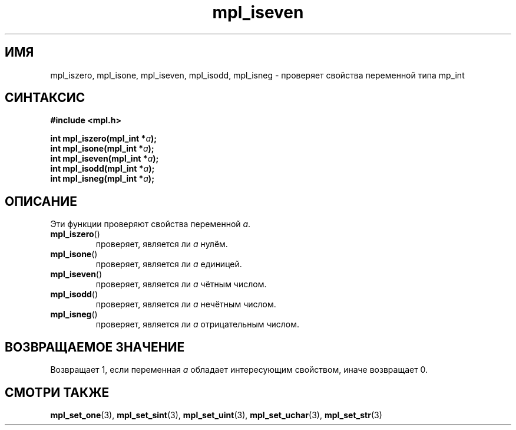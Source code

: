 .TH "mpl_iseven" "3" "22 ноября 2012" "Linux" "MPL Functions Manual"
.
.SH ИМЯ
mpl_iszero, mpl_isone, mpl_iseven, mpl_isodd, mpl_isneg \- проверяет
свойства переменной типа mp_int
.
.SH СИНТАКСИС
.nf
.B #include <mpl.h>
.sp
.BI "int mpl_iszero(mpl_int *" a );
.br
.BI "int mpl_isone(mpl_int *" a );
.br
.BI "int mpl_iseven(mpl_int *" a );
.br
.BI "int mpl_isodd(mpl_int *" a );
.br
.BI "int mpl_isneg(mpl_int *" a );
.fi
.
.SH ОПИСАНИЕ
Эти функции проверяют свойства переменной \fIa\fP.
.TP
.BR mpl_iszero ()
проверяет,
является ли \fIa\fP нулём.
.TP
.BR mpl_isone ()
проверяет,
является ли \fIa\fP единицей.
.TP
.BR mpl_iseven ()
проверяет,
является ли \fIa\fP чётным числом.
.TP
.BR mpl_isodd ()
проверяет,
является ли \fIa\fP нечётным числом.
.TP
.BR mpl_isneg ()
проверяет,
является ли \fIa\fP отрицательным числом.
.SH "ВОЗВРАЩАЕМОЕ ЗНАЧЕНИЕ"
Возвращает 1,
если переменная \fIa\fP обладает интересующим свойством,
иначе возвращает 0.
.
.
.SH "СМОТРИ ТАКЖЕ"
.BR mpl_set_one (3),
.BR mpl_set_sint (3),
.BR mpl_set_uint (3),
.BR mpl_set_uchar (3),
.BR mpl_set_str (3)
